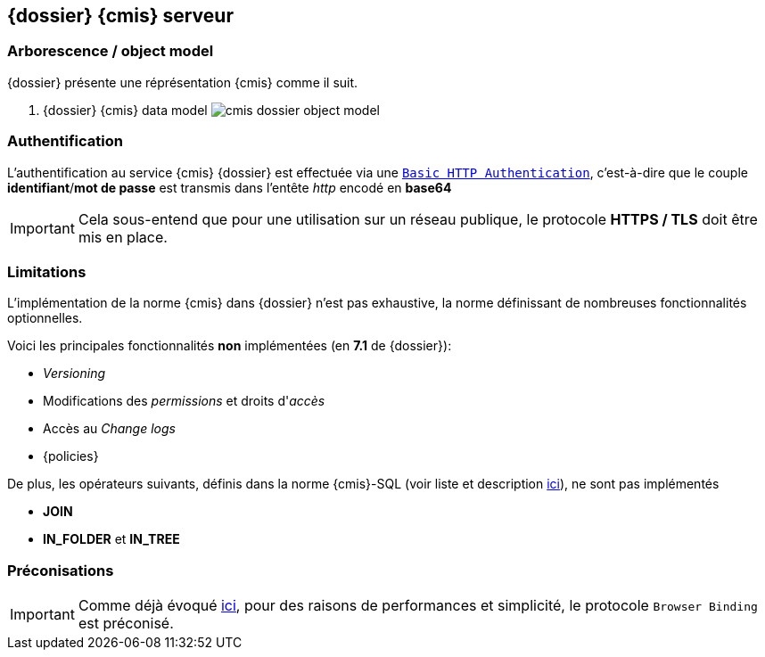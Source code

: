 <<<

[[cmis_dossier]]
==  {dossier} {cmis} serveur

[[cmis_dossier_model]]
=== Arborescence / object model

{dossier} présente une réprésentation {cmis} comme il suit.

. {dossier} {cmis} data model
image:cmis_dossier_object_model.png[align=center]

[[cmis_dossier_authentication]]
=== Authentification

L'authentification au service {cmis} {dossier} est effectuée via une
https://developer.mozilla.org/fr/docs/Web/HTTP/Authentication#Sch%C3%A9ma_d'authentification_basique_(Basic)[`Basic HTTP Authentication`^],
c'est-à-dire que le couple *identifiant*/*mot de passe* est transmis dans l'entête _http_ encodé en *base64*

[IMPORTANT]
====
Cela sous-entend que pour une utilisation sur un réseau publique, le protocole *HTTPS / TLS* doit être mis en place.
====

[[cmis_dossier_restrictions]]
=== Limitations

L'implémentation de la norme {cmis} dans {dossier} n'est pas exhaustive, la norme définissant de nombreuses fonctionnalités optionnelles.

Voici les principales fonctionnalités [underline]#*non*# implémentées (en *7.1* de {dossier}):

* _Versioning_
* Modifications des _permissions_ et droits d'_accès_
* Accès au _Change logs_
* {policies}

De plus, les opérateurs suivants, définis dans la norme {cmis}-SQL (voir liste et description <<cmis_query, ici>>), ne sont pas implémentés

* *JOIN*
* *IN_FOLDER* et *IN_TREE*

[[cmis_dossier_recommendation]]
=== Préconisations

[IMPORTANT]
====
Comme déjà évoqué <<cmis_bindings, ici>>, pour des raisons de performances et simplicité, le protocole `Browser Binding` est préconisé.
====
